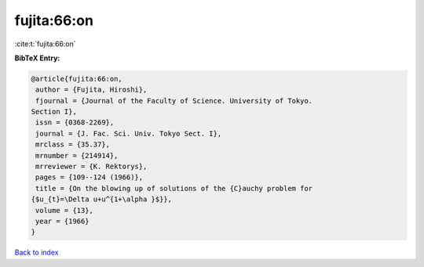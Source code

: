 fujita:66:on
============

:cite:t:`fujita:66:on`

**BibTeX Entry:**

.. code-block:: bibtex

   @article{fujita:66:on,
    author = {Fujita, Hiroshi},
    fjournal = {Journal of the Faculty of Science. University of Tokyo.
   Section I},
    issn = {0368-2269},
    journal = {J. Fac. Sci. Univ. Tokyo Sect. I},
    mrclass = {35.37},
    mrnumber = {214914},
    mrreviewer = {K. Rektorys},
    pages = {109--124 (1966)},
    title = {On the blowing up of solutions of the {C}auchy problem for
   {$u_{t}=\Delta u+u^{1+\alpha }$}},
    volume = {13},
    year = {1966}
   }

`Back to index <../By-Cite-Keys.html>`__
